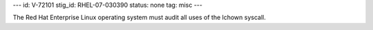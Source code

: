 ---
id: V-72101
stig_id: RHEL-07-030390
status: none
tag: misc
---

The Red Hat Enterprise Linux operating system must audit all uses of the lchown syscall.

